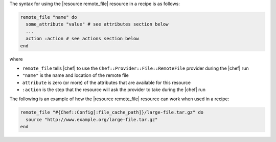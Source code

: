.. The contents of this file are included in multiple topics.
.. This file should not be changed in a way that hinders its ability to appear in multiple documentation sets.

The syntax for using the |resource remote_file| resource in a recipe is as follows:

.. code-block:: ruby

   remote_file "name" do
     some_attribute "value" # see attributes section below
     ...
     action :action # see actions section below
   end

where 

* ``remote_file`` tells |chef| to use the ``Chef::Provider::File::RemoteFile`` provider during the |chef| run
* ``"name"`` is the name and location of the remote file
* ``attribute`` is zero (or more) of the attributes that are available for this resource
* ``:action`` is the step that the resource will ask the provider to take during the |chef| run

The following is an example of how the |resource remote_file| resource can work when used in a recipe:

.. code-block:: ruby

   remote_file "#{Chef::Config[:file_cache_path]}/large-file.tar.gz" do
     source "http://www.example.org/large-file.tar.gz"
   end